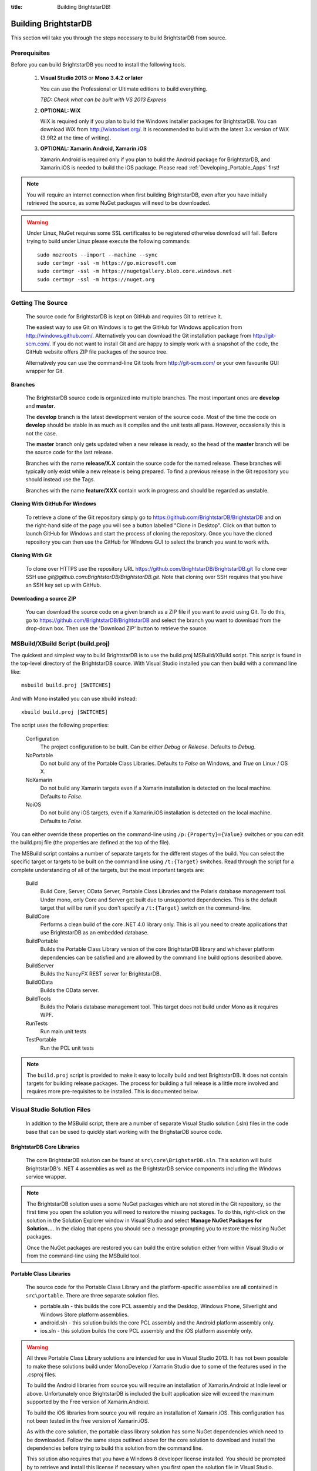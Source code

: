.. _Building_BrightstarDB:

:title: Building BrightstarDB!

######################
 Building BrightstarDB
######################

This section will take you through the steps necessary to build BrightstarDB from source.

.. _Build_Prerequisites:

**************
 Prerequisites
**************

Before you can build BrightstarDB you need to install the following tools.

    1.  **Visual Studio 2013** or **Mono 3.4.2 or later**
    
        You can use the Professional or Ultimate editions to build everything.
        
        *TBD: Check what can be built with VS 2013 Express*
        
    #.  **OPTIONAL: WiX**
        
        WiX is required only if you plan to build the Windows installer packages for
        BrightstarDB. You can download WiX from http://wixtoolset.org/. 
        It is recommended to build with the latest 3.x version of WiX (3.9R2 at the time 
        of writing).
        
    #. **OPTIONAL: Xamarin.Android, Xamarin.iOS**
    
       Xamarin.Android is required only if you plan to build the Android package
       for BrightstarDB, and Xamarin.iOS is needed to build the iOS package. 
       Please read :ref:`Developing_Portable_Apps` first!


.. note::

    You will require an internet connection when first building
    BrightstarDB, even after you have initially retrieved the source, as some 
    NuGet packages will need to be downloaded.
    
.. warning::

    Under Linux, NuGet requires some SSL certificates to be registered otherwise download
    will fail. Before trying to build under Linux please execute the following
    commands::

        sudo mozroots --import --machine --sync
        sudo certmgr -ssl -m https://go.microsoft.com
        sudo certmgr -ssl -m https://nugetgallery.blob.core.windows.net
        sudo certmgr -ssl -m https://nuget.org 
        
.. _Build_GettingTheSource:

*******************
 Getting The Source
*******************

    The source code for BrightstarDB is kept on GitHub and requires Git to retrieve it.
    
    The easiest way to use Git on Windows is to get the GitHub for Windows application
    from http://windows.github.com/. Alternatively you can download the Git installation
    package from http://git-scm.com/. If you do not want to install Git and are happy 
    to simply work with a snapshot of the code, the GitHub website offers ZIP file packages 
    of the source tree.
    
    Alternatively you can use the command-line Git tools from http://git-scm.com/ or your own
    favourite GUI wrapper for Git.
    
    
**Branches**

    The BrightstarDB source code is organized into multiple branches. The most important
    ones are **develop** and **master**. 
    
    The **develop** branch is the latest development
    version of the source code. Most of the time the code on **develop** should be stable
    in as much as it compiles and the unit tests all pass. However, occasionally this is 
    not the case.
    
    The **master** branch only gets updated when a new release is ready, so the head
    of the **master** branch will be the source code for the last release.
    
    Branches with the name **release/X.X** contain the source code for the named release.
    These branches will typically only exist while a new release is being prepared. To
    find a previous release in the Git repository you should instead use the Tags.
    
    Branches with the name **feature/XXX** contain work in progress and should be regarded
    as unstable.
    
**Cloning With GitHub For Windows**

    To retrieve a clone of the Git repository simply go to https://github.com/BrightstarDB/BrightstarDB
    and on the right-hand side of the page you will see a button labelled "Clone in Desktop".
    Click on that button to launch GitHub for Windows and start the process of cloning the
    repository. Once you have the cloned repository you can then use the GitHub for Windows
    GUI to select the branch you want to work with.
    
**Cloning With Git**

    To clone over HTTPS use the repository URL https://github.com/BrightstarDB/BrightstarDB.git
    To clone over SSH use `git@github.com:BrightstarDB/BrightstarDB.git`. Note that cloning
    over SSH requires that you have an SSH key set up with GitHub.
    
**Downloading a source ZIP**

    You can download the source code on a given branch as a ZIP file if you want to 
    avoid using Git. To do this, go to https://github.com/BrightstarDB/BrightstarDB
    and select the branch you want to download from the drop-down box. Then use the
    'Download ZIP' button to retrieve the source.

.. _Build_Proj:

************************************
 MSBuild/XBuild Script (build.proj)
************************************

The quickest and simplest way to build BrightstarDB is to use the build.proj MSBuild/XBuild
script. This script is found in the top-level directory of the BrightstarDB source. With
Visual Studio installed you can then build with a command line like::

    msbuild build.proj [SWITCHES]

And with Mono installed you can use xbuild instead::

    xbuild build.proj [SWITCHES]
    

The script uses the following properties:

    Configuration
        The project configuration to be built. Can be either `Debug` or `Release`. Defaults to `Debug`.
    
    NoPortable
        Do not build any of the Portable Class Libraries. Defaults to `False` on Windows, and `True` on
        Linux / OS X.

    NoXamarin
        Do not build any Xamarin targets even if a Xamarin installation is detected on the local machine.
        Defaults to `False`.
    
    NoiOS
        Do not build any iOS targets, even if a Xamarin.iOS installation is detected on the local machine.
        Defaults to `False`.
        
       
You can either override these properties on the command-line using ``/p:{Property}={Value}`` switches
or you can edit the build.proj file (the properties are defined at the top of the file).

The MSBuild script contains a number of separate targets for the different stages of the build. 
You can select the specific target or targets to be built on the command line using ``/t:{Target}``
switches.  Read through the script for a complete understanding of all of the targets, but the most 
important targets are:

    Build
        Build Core, Server, OData Server, Portable Class Libraries and the Polaris database management tool.
        Under mono, only Core and Server get built due to unsupported dependencies.
        This is the default target that will be run if you don't specify a ``/t:{Target}`` switch on the command-line.
        
    BuildCore
        Performs a clean build of the core .NET 4.0 library only. This is all you need to create applications
        that use BrightstarDB as an embedded database.
        
    BuildPortable
        Builds the Portable Class Library version of the core BrightstarDB library and whichever platform
        dependencies can be satisfied and are allowed by the command line build options described above. 
        
    BuildServer
        Builds the NancyFX REST server for BrightstarDB.
        
    BuildOData
        Builds the OData server.
        
    BuildTools
        Builds the Polaris database management tool. This target does not build under Mono as it requires
        WPF.
        
    RunTests
        Run main unit tests
        
    TestPortable
        Run the PCL unit tests
        

.. note::
    The ``build.proj`` script is provided to make it easy to locally build and test 
    BrightstarDB. It does not contain targets for building release packages. The
    process for building a full release is a little more involved and requires
    more pre-requisites to be installed. This is documented below.
    

.. _VisualStudio_Solution_Files:

***************************************
 Visual Studio Solution Files
***************************************

    In addition to the MSBuild script, there are a number of separate Visual Studio
    solution (.sln) files in the code base that can be used to quickly start working
    with the BrighstarDB source code.

BrightstarDB Core Libraries
***************************

    The core BrightstarDB solution can be found at ``src\core\BrighstarDB.sln``. This solution
    will build BrightstarDB's .NET 4 assemblies as well as the BrightstarDB service components
    including the Windows service wrapper.
    
.. note::
    The BrightstarDB solution uses a some NuGet packages which are not stored in the Git 
    repository, so the first time you open the solution you will need to restore the
    missing packages. To do this, right-click on the solution in the Solution Explorer
    window in Visual Studio and select **Manage NuGet Packages for Solution...**. 
    In the dialog that opens you should see a message prompting you to restore the
    missing NuGet packages.
    
    Once the NuGet packages are restored you can build the entire solution either from
    within Visual Studio or from the command-line using the MSBuild tool.
    
Portable Class Libraries
************************

    The source code for the Portable Class Library and the platform-specific assemblies are all
    contained in ``src\portable``. There are three separate solution files.
    
    * portable.sln - this builds the core PCL assembly and the Desktop, Windows Phone, 
      Silverlight and Windows Store platform assemblies.
    
    * android.sln - this solution builds the core PCL assembly and the Android platform assembly only.
    
    * ios.sln - this solution builds the core PCL assembly and the iOS platform assembly only.


.. warning::

    All three Portable Class Library solutions are intended for use in Visual Studio 2013. 
    It has not been possible to make these solutions build under MonoDevelop / Xamarin Studio due to 
    some of the features used in the .csproj files.


    To build the Android libraries from source you will require an installation of Xamarin.Android at Indie level
    or above. Unfortunately once BrightstarDB is included the built application size will
    exceed the maximum supported by the Free version of Xamarin.Android.

    To build the iOS libraries from source you will require an installation of Xamarin.iOS. This
    configuration has not been tested in the free version of Xamarin.iOS.
    
    As with the core solution, the portable class library solution has some NuGet 
    dependencies which need to be downloaded. Follow the same steps outlined above
    for the core solution to download and install the dependencies before trying
    to build this solution from the command line.
    
    This solution also requires that you have a Windows 8 developer license installed.
    You should be prompted by to retrieve and install this license if 
    necessary when you first open the solution file in Visual Studio.
    
    
.. _Build_BuildingTheTools:

Tools
*****

    The ``src\tools`` directory contains a number of command-line and GUI tools
    including the Polaris management console. Each subdirectory contains its
    own Visual Studio solution file. As with the core solution, NuGet packages
    may need to be restored, so when opening the solution file for the first time
    right-click on the solution in the Solution Explorer window and select 
    **Manage NuGet Packages for Solution...** and if necessary follow the prompt
    to download an install missing NuGet packages.

.. _Build_BuildingTheDocumentation:

****************************
 Building The Documentation
****************************

    Documentation for BrightstarDB is in two separate parts. 
    
**Developers Guide / User Manual**

    The developer and
    user manual (this document) is maintained as RestructuredText files and
    uses Sphinx to build.
    
    Details on getting and using Sphinx can be found at http://sphinx-doc.org/.
    Sphinx is a Python based tool so it also requires a Python installation on
    your machine. You may just find it easier to get the pre-built documentation
    from http://brightstardb.readthedocs.org/
    
**API Documentation**

    The API documentation is generated using Sandcastle Help File Builder. You can
    get the installer for SHFB from http://shfb.codeplex.com/. The .shfbproj file
    for the documentation is at ``doc/api/BrightstarDB.shfbproj``. To build the
    documentation using this project file you must first build the Core in the
    Debug configuration.
    
.. _Build_BuildingThePackages:

******************************************
 Building Installation and NuGet Packages
******************************************

    An MSBuild project is provided to compile and build a complete release package
    for BrightstarDB. This project can be found at ``installer\installers.proj``.
    The project will build all of the libraries and documentation and then make
    MSI and NuGet packages.
    
.. note::
    Building the full installer solution requires all the pre-requisites listed
    above to be installed. It also requires that you have first restored NuGet
    dependencies in both the core solution and the tools solution as described
    in the sections above.
    
*********************
 Building Under Mono
*********************

There are some other factors to take into consideration when building using Mono - especially
if this is your first time using Mono under Linux. Please see :ref:`mono_build` in the 
section :ref:`BrightstarDB_Under_Mono`
